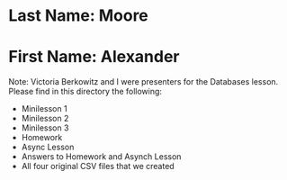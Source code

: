 * Last Name: Moore
* First Name: Alexander
Note:  Victoria Berkowitz and I were presenters for the Databases lesson.  
Please find in this directory the following:  
- Minilesson 1  
- Minilesson 2  
- Minilesson 3  
- Homework  
- Async Lesson  
- Answers to Homework and Asynch Lesson
- All four original CSV files that we created
